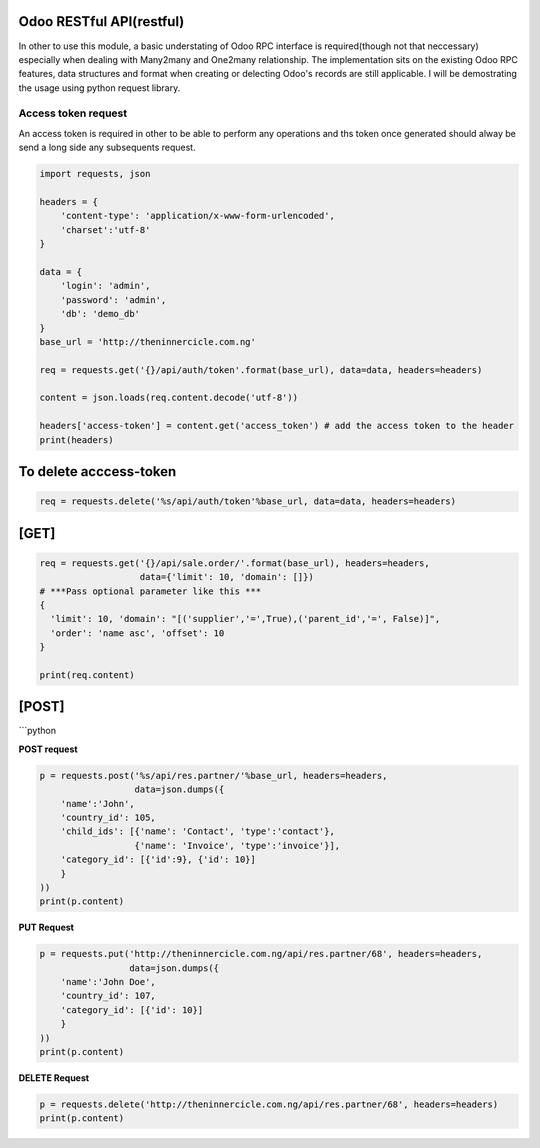 Odoo RESTful API(restful)
~~~~~~~~~~~~~~~~~~~~~~~~~

In other to use this module, a basic understating of Odoo RPC interface
is required(though not that neccessary) especially when dealing with
Many2many and One2many relationship. The implementation sits on the
existing Odoo RPC features, data structures and format when creating or
delecting Odoo's records are still applicable. I will be demostrating
the usage using python request library.

Access token request
^^^^^^^^^^^^^^^^^^^^

An access token is required in other to be able to perform any
operations and ths token once generated should alway be send a long side
any subsequents request.

.. code:: python

    import requests, json

    headers = {
        'content-type': 'application/x-www-form-urlencoded',
        'charset':'utf-8'
    }

    data = {
        'login': 'admin',
        'password': 'admin',
        'db': 'demo_db'
    }
    base_url = 'http://theninnercicle.com.ng'

    req = requests.get('{}/api/auth/token'.format(base_url), data=data, headers=headers)

    content = json.loads(req.content.decode('utf-8'))

    headers['access-token'] = content.get('access_token') # add the access token to the header
    print(headers)

To delete acccess-token
~~~~~~~~~~~~~~~~~~~~~~~

.. code:: python

    req = requests.delete('%s/api/auth/token'%base_url, data=data, headers=headers)

[GET]
~~~~~

.. code:: python

    req = requests.get('{}/api/sale.order/'.format(base_url), headers=headers,
                       data={'limit': 10, 'domain': []})
    # ***Pass optional parameter like this ***
    {
      'limit': 10, 'domain': "[('supplier','=',True),('parent_id','=', False)]",
      'order': 'name asc', 'offset': 10
    }

    print(req.content)

[POST]
~~~~~~

\`\`\`python

**POST request**

.. code:: python

    p = requests.post('%s/api/res.partner/'%base_url, headers=headers,
                      data=json.dumps({
        'name':'John',
        'country_id': 105,
        'child_ids': [{'name': 'Contact', 'type':'contact'},
                      {'name': 'Invoice', 'type':'invoice'}],
        'category_id': [{'id':9}, {'id': 10}]
        }
    ))
    print(p.content)

**PUT Request**

.. code:: python

    p = requests.put('http://theninnercicle.com.ng/api/res.partner/68', headers=headers,
                     data=json.dumps({
        'name':'John Doe',
        'country_id': 107,
        'category_id': [{'id': 10}]
        }
    ))
    print(p.content)

**DELETE Request**

.. code:: python

    p = requests.delete('http://theninnercicle.com.ng/api/res.partner/68', headers=headers)
    print(p.content)

